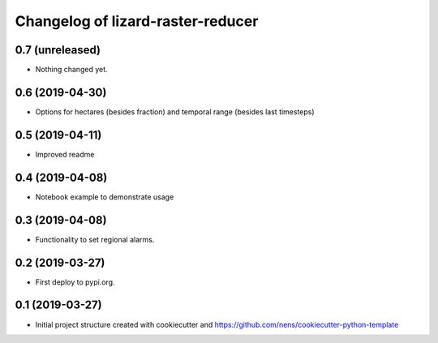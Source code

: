 Changelog of lizard-raster-reducer
===================================================


0.7 (unreleased)
----------------

- Nothing changed yet.


0.6 (2019-04-30)
----------------

- Options for hectares (besides fraction) and temporal range (besides last timesteps)


0.5 (2019-04-11)
----------------

- Improved readme


0.4 (2019-04-08)
----------------

- Notebook example to demonstrate usage


0.3 (2019-04-08)
----------------

- Functionality to set regional alarms.


0.2 (2019-03-27)
----------------

- First deploy to pypi.org.


0.1 (2019-03-27)
----------------

- Initial project structure created with cookiecutter and
  https://github.com/nens/cookiecutter-python-template
